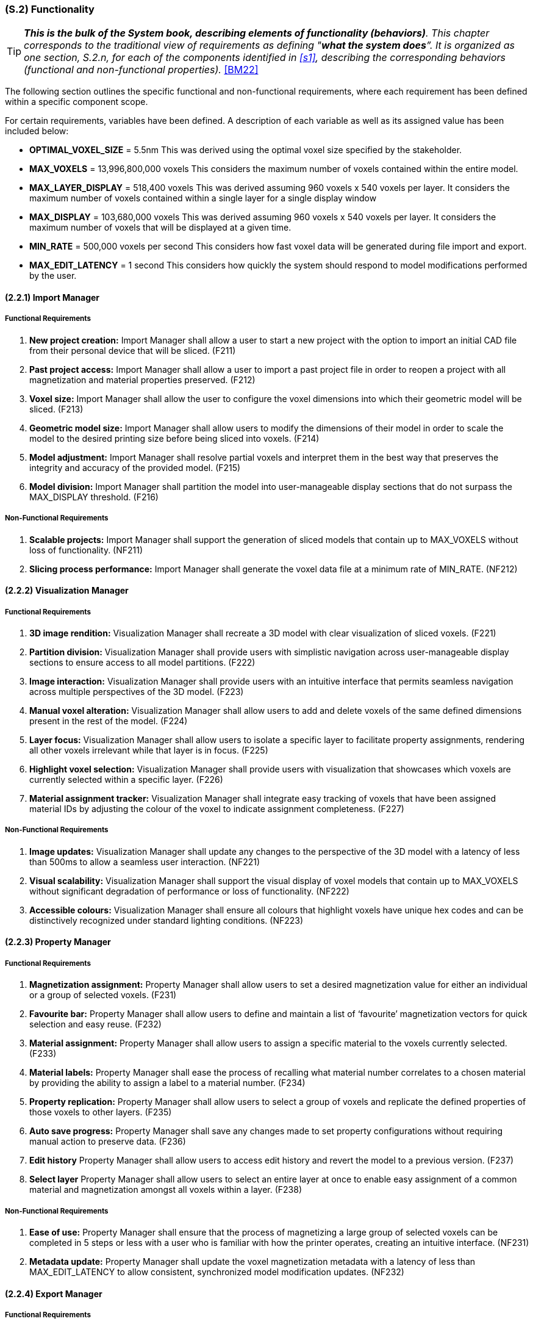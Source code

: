 [#s2,reftext=S.2]
=== (S.2) Functionality

ifndef::env-draft[]
TIP: _**This is the bulk of the System book, describing elements of functionality (behaviors)**. This chapter corresponds to the traditional view of requirements as defining "**what the system does**”. It is organized as one section, S.2.n, for each of the components identified in <<s1>>, describing the corresponding behaviors (functional and non-functional properties)._  <<BM22>>
endif::[]

The following section outlines the specific functional and non-functional requirements, where each requirement has been defined within a specific component scope.

For certain requirements, variables have been defined. A description of each variable as well as its assigned value has been included below:

* *OPTIMAL_VOXEL_SIZE* = 5.5nm
This was derived using the optimal voxel size specified by the stakeholder.

* *MAX_VOXELS* = 13,996,800,000 voxels
This considers the maximum number of voxels contained within the entire model.

* *MAX_LAYER_DISPLAY* = 518,400 voxels
This was derived assuming 960 voxels x 540 voxels per layer. It considers the maximum number of voxels contained within a single layer for a single display window

* *MAX_DISPLAY* = 103,680,000 voxels
This was derived assuming 960 voxels x 540 voxels per layer. It considers the maximum number of voxels that will be displayed at a given time.

* *MIN_RATE* = 500,000 voxels per second
This considers how fast voxel data will be generated during file import and export.

* *MAX_EDIT_LATENCY* = 1 second
This considers how quickly the system should respond to model modifications performed by the user.

==== (2.2.1) Import Manager

===== Functional Requirements

. [[F211]] *New project creation:* Import Manager shall allow a user to start a new project with the option to import an initial CAD file from their personal device that will be sliced. (F211)

. [[F212]] *Past project access:* Import Manager shall allow a user to import a past project file in order to reopen a project with all magnetization and material properties preserved. (F212)

. [[F213]] *Voxel size:* Import Manager shall allow the user to configure the voxel dimensions into which their geometric model will be sliced. (F213)

. [[F214]] *Geometric model size:* Import Manager shall allow users to modify the dimensions of their model in order to scale the model to the desired printing size before being sliced into voxels. (F214)

. [[F215]] *Model adjustment:* Import Manager shall resolve partial voxels and interpret them in the best way that preserves the integrity and accuracy of the provided model. (F215)

. [[F216]] *Model division:* Import Manager shall partition the model into user-manageable display sections that do not surpass the MAX_DISPLAY threshold. (F216)

===== Non-Functional Requirements

. [[NF211]] *Scalable projects:* Import Manager shall support the generation of sliced models that contain up to MAX_VOXELS without loss of functionality. (NF211)

. [[NF212]] *Slicing process performance:* Import Manager shall generate the voxel data file at a minimum rate of MIN_RATE. (NF212)

==== (2.2.2) Visualization Manager

===== Functional Requirements

. [[F221]] *3D image rendition:* Visualization Manager shall recreate a 3D model with clear visualization of sliced voxels. (F221)

. [[F222]] *Partition division:* Visualization Manager shall provide users with simplistic navigation across user-manageable display sections to ensure access to all model partitions. (F222)

. [[F223]] *Image interaction:* Visualization Manager shall provide users with an intuitive interface that permits seamless navigation across multiple perspectives of the 3D model. (F223)

. [[F224]] *Manual voxel alteration:* Visualization Manager shall allow users to add and delete voxels of the same defined dimensions present in the rest of the model. (F224)

. [[F225]] *Layer focus:* Visualization Manager shall allow users to isolate a specific layer to facilitate property assignments, rendering all other voxels irrelevant while that layer is in focus. (F225)

. [[F226]] *Highlight voxel selection:* Visualization Manager shall provide users with visualization that showcases which voxels are currently selected within a specific layer. (F226)

. [[F227]] *Material assignment tracker:* Visualization Manager shall integrate easy tracking of voxels that have been assigned material IDs by adjusting the colour of the voxel to indicate assignment completeness. (F227)

.[[F228]] *Magnetization assignment tracker:* Visualization Manager shall integrate easy tracking of voxels that have been assigned magnetization vectors by providing the option to toggle the colour of all magnetized voxels. (F228)

<<<
===== Non-Functional Requirements

. [[NF221]] *Image updates:* Visualization Manager shall update any changes to the perspective of the 3D model with a latency of less than 500ms to allow a seamless user interaction. (NF221)

. [[NF222]] *Visual scalability:* Visualization Manager shall support the visual display of voxel models that contain up to MAX_VOXELS without significant degradation of performance or loss of functionality. (NF222)

. [[NF223]] *Accessible colours:* Visualization Manager shall ensure all colours that highlight voxels have unique hex codes and can be distinctively recognized under standard lighting conditions. (NF223)

==== (2.2.3) Property Manager

===== Functional Requirements

. [[F231]] *Magnetization assignment:* Property Manager shall allow users to set a desired magnetization value for either an individual or a group of selected voxels. (F231)

. [[F232]] *Favourite bar:* Property Manager shall allow users to define and maintain a list of ‘favourite’ magnetization vectors for quick selection and easy reuse. (F232)

. [[F233]] *Material assignment:* Property Manager shall allow users to assign a specific material to the voxels currently selected. (F233)

. [[F234]] *Material labels:* Property Manager shall ease the process of recalling what material number correlates to a chosen material by providing the ability to assign a label to a material number. (F234)

. [[F235]] *Property replication:* Property Manager shall allow users to select a group of voxels and replicate the defined properties of those voxels to other layers. (F235)

. [[F236]] *Auto save progress:* Property Manager shall save any changes made to set property configurations without requiring manual action to preserve data. (F236)

. [[F237]] *Edit history* Property Manager shall allow users to access edit history and revert the model to a previous version. (F237)

. [[F238]] *Select layer* Property Manager shall allow users to select an entire layer at once to enable easy assignment of a common material and magnetization amongst all voxels within a layer. (F238)

===== Non-Functional Requirements

. [[NF231]] *Ease of use:* Property Manager shall ensure that the process of magnetizing a large group of selected voxels can be completed in 5 steps or less with a user who is familiar with how the printer operates, creating an intuitive interface. (NF231)

. [[NF232]] *Metadata update:* Property Manager shall update the voxel magnetization metadata with a latency of less than MAX_EDIT_LATENCY to allow consistent, synchronized model modification updates. (NF232)

==== (2.2.4) Export Manager

===== Functional Requirements

. [[F241]] *Property validation:* Export Manager shall validate that all voxels have received an assigned magnetization value upon receiving a request to export a file for printing (even if the assigned value is simply null to indicate no magnetization required). (F241)

. [[F242]] *Print export:* Export Manager shall generate a file that contains all metadata for each voxel in a structured format. (F242)

. [[F243]] *File export:* Export Manager shall access the file generated by the import manager upon project initialization and produce a standalone file that the user can name and save locally on their personal device outside of the software. (F243)

. [[F244]] *Exportation progress tracker:* Export Manager shall provide a progress bar that gives a visual indicator of how far along the software is in the exportation process. (F244)

. [[F245]] *Model summary:* Export Manager shall allow users the option to export a file that summarizes model statistics upon producing a standalone file of the model. (F245)

===== Non-Functional Requirements

. [[NF241]] *Fail safe:* Export Manager shall ensure voxel data and metadata remain intact and unaltered in the event of an incomplete export, preserving the integrity of the magnetized project file without loss. (NF241)

. [[NF242]] *Exportation performance:* Export Manager shall export metadata files for geometric models at a minimum rate of MIN_RATE. (NF242)

